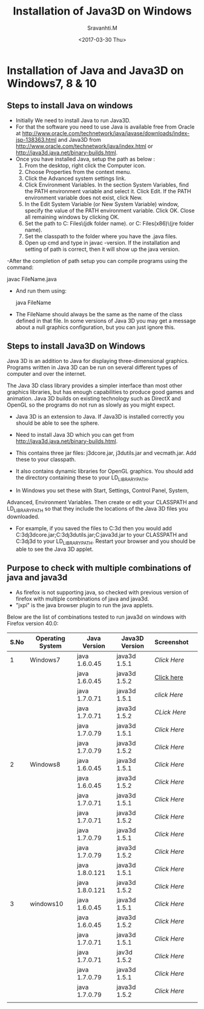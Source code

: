 #+Title:  Installation of Java3D on Windows
#+Author: Sravanhti.M
#+Date:   <2017-03-30 Thu>

* Installation of Java and Java3D on Windows7, 8 & 10

** Steps to install Java on windows

  - Initially We need to install Java to run Java3D.
  - For that the software you need to use Java is available free from Oracle
    at http://www.oracle.com/technetwork/java/javase/downloads/index-jsp-138363.html
    and Java3D from http://www.oracle.com/technetwork/java/index.html or
    http://java3d.java.net/binary-builds.html.
  - Once you have installed Java, setup the path as below :
    1. From the desktop, right click the Computer icon.
    2. Choose Properties from the context menu.
    3. Click the Advanced system settings link.
    4. Click Environment Variables. In the section System Variables,
       find the PATH environment variable and select it. Click
       Edit. If the PATH environment variable does not exist, click
       New.
    5. In the Edit System Variable (or New System Variable) window,
       specify the value of the PATH environment variable. Click
       OK. Close all remaining windows by clicking OK.
    6. Set the path to C:\Program Files\Java\(jdk folder name)\bin. or
       C:\Program Files(x86)\Java\(jre folder name)\lib.
    7. Set the classpath to the folder where you have the .java files.
    8. Open up cmd and type in javac -version. If the installation and
       setting of path is correct, then it will show up the java
       version.

  -After the completion of path setup you can compile programs
    using the command: 
    
    javac FileName.java

  - And run them using:
    
    java FileName
    
  - The FileName should always be the same as the name of the class
    defined in that file. In some versions of Java 3D you may get a
    message about a null graphics configuration, but you can just
    ignore this.

** Steps to install Java3D on Windows
      Java 3D is an addition to Java for displaying three-dimensional
   graphics. Programs written in Java 3D can be run on several
   different types of computer and over the internet.

      The Java 3D class library provides a simpler interface than most
   other graphics libraries, but has enough capabilities to produce
   good games and animation. Java 3D builds on existing technology
   such as DirectX and OpenGL so the programs do not run as slowly as
   you might expect.

   - Java 3D is an extension to Java. If Java3D is installed correctly
     you should be able to see the sphere.

   - Need to install Java 3D which you can get from
     http://java3d.java.net/binary-builds.html. 
   - This contains three jar files: j3dcore.jar, j3dutils.jar and
     vecmath.jar. Add these to your classpath. 
   - It also contains dynamic libraries for OpenGL graphics. You
     should add the directory containing these to your
     LD_LIBRARY_PATH.

   - In Windows you set these with Start, Settings, Control Panel, System,
   Advanced, Environment Variables. Then create or edit your CLASSPATH
   and LD_LIBRARY_PATH so that they include the locations of the Java
   3D files you downloaded. 
   - For example, if you saved the files to C:\java3d then you would
     add
     C:\java3d\lib\ext\j3dcore.jar;C:\java3d\lib\ext\j3dutils.jar;C:java3d\lib\ext\vecmath.jar
     to your CLASSPATH and C:\java3d\j3d\bin to your
     LD_LIBRARY_PATH. 
     Restart your browser and you should be able to
     see the Java 3D applet.

** Purpose to check with multiple combinations of java and java3d 
   - As firefox is not supporting java, so checked with previous
     version of firefox with multiple combinations of java and java3d.
   - "jxpi" is the java browser plugin to run the java applets.

   Below are the list of combinations tested to run java3d on windows with Firefox version 40.0:

| S.No | Operating System | Java Version   | Java3D Version | Screenshot |   |
|------+------------------+----------------+----------------+------------+---|
|    1 | Windows7         | java 1.6.0.45  | java3d 1.5.1   | [[w7-j6u45-j3d1.5.1.png][Click Here]] |   |
|------+------------------+----------------+----------------+------------+---|
|      |                  | java 1.6.0.45  | java3d 1.5.2   | [[https://github.com/integration-team-iiith/installation-process-of-java-and-java3d/blob/master/screenshots/windows7/screen-1.png][Click here]] |   |
|------+------------------+----------------+----------------+------------+---|
|      |                  | java 1.7.0.71  | java3d 1.5.1   | [[installation-process-of-java-and-java3d/windows7/w7-j7u71-j3d1.5.1.png][click Here]] |   |
|------+------------------+----------------+----------------+------------+---|
|      |                  | java 1.7.0.71  | java3d 1.5.2   | [[installation-process-of-java-and-java3d/screenshots/windows7/w7-j6u45-j3d1.5.2.png][CLick Here]] |   |
|------+------------------+----------------+----------------+------------+---|
|      |                  | java 1.7.0.79  | java3d 1.5.1   | [[installation-process-of-java-and-java3d/screenshots/windows7/w7-j7u71-j3d1.5.1.png][Click Here]] |   |
|------+------------------+----------------+----------------+------------+---|
|      |                  | java 1.7.0.79  | java3d 1.5.2   | [[installation-process-of-java-and-java3d/screenshots/windows7/w7-j7u79-j3d1.5.2.png][Click Here]] |   |
|------+------------------+----------------+----------------+------------+---|
|    2 | Windows8         | java 1.6.0.45  | java3d 1.5.1   | [[installation-process-of-java-and-java3d/screenshots/windows8/w8-j6u45-j3d-1.5.1.png][Click Here]] |   |
|------+------------------+----------------+----------------+------------+---|
|      |                  | java 1.6.0.45  | java3d 1.5.2   | [[installation-process-of-java-and-java3d/screenshots/windows8/w8-j6u45-j3d-1.5.2.png][Click Here]] |   |
|------+------------------+----------------+----------------+------------+---|
|      |                  | java 1.7.0.71  | java3d 1.5.1   | [[installation-process-of-java-and-java3d/screenshots/windows8/w8-j7u71-j3d-1.5.1.png][Click Here]] |   |
|------+------------------+----------------+----------------+------------+---|
|      |                  | java 1.7.0.71  | java3d 1.5.2   | [[installation-process-of-java-and-java3d/screenshots/windows8/w8-j7u71-j3d-1.5.2.png][Click Here]] |   |
|------+------------------+----------------+----------------+------------+---|
|      |                  | java 1.7.0.79  | java3d 1.5.1   | [[ installation-process-of-java-and-java3d/screenshots/windows8/w8-j7u79-j3d-1.5.1.png][Click Here]] |   |
|------+------------------+----------------+----------------+------------+---|
|      |                  | java 1.7.0.79  | java3d 1.5.2   | [[installation-process-of-java-and-java3d/screenshots/windows8/w8-j7u79-j3d-1.5.2.png][Click Here]] |   |
|------+------------------+----------------+----------------+------------+---|
|      |                  | java 1.8.0.121 | java3d 1.5.1   | [[installation-process-of-java-and-java3d/screenshots/windows8/w8-j8u121-j3d-1.5.1.png][Click Here]] |   |
|------+------------------+----------------+----------------+------------+---|
|      |                  | java 1.8.0.121 | java3d 1.5.2   | [[installation-process-of-java-and-java3d/screenshots/windows8/w8-j8u121-j3d-1.5.2.png][Click Here]] |   |
|------+------------------+----------------+----------------+------------+---|
|    3 | windows10        | java 1.6.0.45  | java3d 1.5.1   | [[installation-process-of-java-and-java3d/screenshots/windows8/w10-j6u45-j3d-1.5.1.png][Click Here]] |   |
|------+------------------+----------------+----------------+------------+---|
|      |                  | java 1.6.0.45  | java3d 1.5.2   | [[installation-process-of-java-and-java3d/screenshots/windows10/w10-j6u45-j3d-1.5.2.png][Click Here]] |   |
|------+------------------+----------------+----------------+------------+---|
|      |                  | java 1.7.0.71  | java3d 1.5.1   | [[installation-process-of-java-and-java3d/screenshots/windows10/w10-j7u71-j3d-1.5.1.png][Click Here]] |   |
|------+------------------+----------------+----------------+------------+---|
|      |                  | java 1.7.0.71  | jav3d 1.5.2    | [[installation-process-of-java-and-java3d/screenshots/windows10/w10-j7u71-j3d-1.5.2.png][Click Here]] |   |
|------+------------------+----------------+----------------+------------+---|
|      |                  | java 1.7.0.79  | java3d 1.5.1   | [[installation-process-of-java-and-java3d/screenshots/windows10/w10-j7u79-j3d-1.5.1.png][Click Here]] |   |
|------+------------------+----------------+----------------+------------+---|
|      |                  | java 1.7.0.79  | java3d 1.5.2   | [[installation-process-of-java-and-java3d/screenshots/windows10/w10-j7u79-j3d-1.5.2.png][Click Here]] |   |
|------+------------------+----------------+----------------+------------+---|
|      |                  |                |                |            |   |

